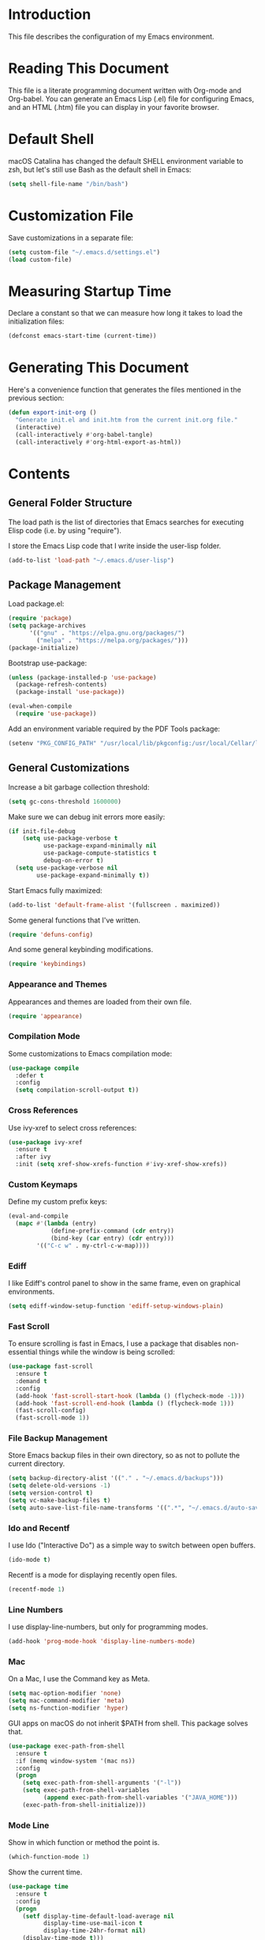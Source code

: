 #+STARTUP: showeverything

* Introduction

This file describes the configuration of my Emacs environment.

* Reading This Document

This file is a literate programming document written with Org-mode and
Org-babel. You can generate an Emacs Lisp (.el) file for configuring
Emacs, and an HTML (.htm) file you can display in your favorite
browser.

* Default Shell

macOS Catalina has changed the default SHELL environment variable to
zsh, but let's still use Bash as the default shell in Emacs:

#+BEGIN_SRC emacs-lisp :tangle yes :comments org
(setq shell-file-name "/bin/bash")
#+END_SRC

* Customization File

Save customizations in a separate file:

#+BEGIN_SRC emacs-lisp :tangle yes :comments org
  (setq custom-file "~/.emacs.d/settings.el")
  (load custom-file)
#+END_SRC

* Measuring Startup Time

Declare a constant so that we can measure how long it takes to load the
initialization files:

#+BEGIN_SRC emacs-lisp :tangle yes :comments org
  (defconst emacs-start-time (current-time))
#+END_SRC

* Generating This Document

Here's a convenience function that generates the files mentioned in
the previous section:

#+BEGIN_SRC emacs-lisp :tangle yes :comments org
  (defun export-init-org ()
    "Generate init.el and init.htm from the current init.org file."
    (interactive)
    (call-interactively #'org-babel-tangle)
    (call-interactively #'org-html-export-as-html))
#+END_SRC

* Contents

** General Folder Structure

 The load path is the list of directories that Emacs searches for
 executing Elisp code (i.e. by using "require").

 I store the Emacs Lisp code that I write inside the user-lisp folder.

#+BEGIN_SRC emacs-lisp :tangle yes :comments org
  (add-to-list 'load-path "~/.emacs.d/user-lisp")
#+END_SRC

** Package Management

Load package.el:

#+BEGIN_SRC emacs-lisp :tangle yes :comments org
  (require 'package)
  (setq package-archives
        '(("gnu" . "https://elpa.gnu.org/packages/")
          ("melpa" . "https://melpa.org/packages/")))
  (package-initialize)
#+END_SRC

Bootstrap use-package:

#+BEGIN_SRC emacs-lisp :tangle yes :comments org
  (unless (package-installed-p 'use-package)
    (package-refresh-contents)
    (package-install 'use-package))
#+END_SRC

#+BEGIN_SRC emacs-lisp :tangle yes :comments org
(eval-when-compile
  (require 'use-package))
#+END_SRC

Add an environment variable required by the PDF Tools package:

#+BEGIN_SRC emacs-lisp :tangle yes :comments org
  (setenv "PKG_CONFIG_PATH" "/usr/local/lib/pkgconfig:/usr/local/Cellar/libffi/3.2.1/lib/pkgconfig")
#+END_SRC

** General Customizations

Increase a bit garbage collection threshold:

#+BEGIN_SRC emacs-lisp :tangle yes :comments org
(setq gc-cons-threshold 1600000)
#+END_SRC

Make sure we can debug init errors more easily:

#+BEGIN_SRC emacs-lisp :tangle yes :comments org
  (if init-file-debug
      (setq use-package-verbose t
            use-package-expand-minimally nil
            use-package-compute-statistics t
            debug-on-error t)
    (setq use-package-verbose nil
          use-package-expand-minimally t))
#+END_SRC

Start Emacs fully maximized:

#+BEGIN_SRC emacs-lisp :tangle yes :comments org
  (add-to-list 'default-frame-alist '(fullscreen . maximized))
#+END_SRC

Some general functions that I've written.

#+BEGIN_SRC emacs-lisp :tangle yes :comments org
  (require 'defuns-config)
#+END_SRC

And some general keybinding modifications.

#+BEGIN_SRC emacs-lisp :tangle yes :comments org
  (require 'keybindings)
#+END_SRC

*** Appearance and Themes

Appearances and themes are loaded from their own file.

#+BEGIN_SRC emacs-lisp :tangle yes :comments org
  (require 'appearance)
#+END_SRC

*** Compilation Mode

Some customizations to Emacs compilation mode:

#+BEGIN_SRC emacs-lisp :tangle yes :comments org
  (use-package compile
    :defer t
    :config
    (setq compilation-scroll-output t))
#+END_SRC

*** Cross References

Use ivy-xref to select cross references:

#+BEGIN_SRC emacs-lisp :tangle yes :comments org
  (use-package ivy-xref
    :ensure t
    :after ivy
    :init (setq xref-show-xrefs-function #'ivy-xref-show-xrefs))
#+END_SRC

*** Custom Keymaps

Define my custom prefix keys:

#+BEGIN_SRC emacs-lisp :tangle yes :comments org
(eval-and-compile
  (mapc #'(lambda (entry)
            (define-prefix-command (cdr entry))
            (bind-key (car entry) (cdr entry)))
        '(("C-c w" . my-ctrl-c-w-map))))
#+END_SRC

*** Ediff

I like Ediff's control panel to show in the same frame, even on
graphical environments.

#+BEGIN_SRC emacs-lisp :tangle yes :comments org
  (setq ediff-window-setup-function 'ediff-setup-windows-plain)
#+END_SRC

*** Fast Scroll

To ensure scrolling is fast in Emacs, I use a package that disables
non-essential things while the window is being scrolled:

#+BEGIN_SRC emacs-lisp :tangle yes :comments org
  (use-package fast-scroll
    :ensure t
    :demand t
    :config
    (add-hook 'fast-scroll-start-hook (lambda () (flycheck-mode -1)))
    (add-hook 'fast-scroll-end-hook (lambda () (flycheck-mode 1)))
    (fast-scroll-config)
    (fast-scroll-mode 1))
#+END_SRC

*** File Backup Management

Store Emacs backup files in their own directory, so as not to pollute
the current directory.

#+BEGIN_SRC emacs-lisp :tangle yes :comments org
  (setq backup-directory-alist '(("." . "~/.emacs.d/backups")))
  (setq delete-old-versions -1)
  (setq version-control t)
  (setq vc-make-backup-files t)
  (setq auto-save-list-file-name-transforms '((".*", "~/.emacs.d/auto-save-list" t)))
#+END_SRC

*** Ido and Recentf

I use Ido ("Interactive Do") as a simple way to switch between open
buffers.

#+BEGIN_SRC emacs-lisp :tangle yes :comments org
  (ido-mode t)
#+END_SRC

Recentf is a mode for displaying recently open files.

#+BEGIN_SRC emacs-lisp :tangle yes :comments org
  (recentf-mode 1)
#+END_SRC

*** Line Numbers

I use display-line-numbers, but only for programming modes.

#+BEGIN_SRC emacs-lisp :tangle yes :comments org
  (add-hook 'prog-mode-hook 'display-line-numbers-mode)
#+END_SRC

*** Mac

On a Mac, I use the Command key as Meta.

#+BEGIN_SRC emacs-lisp :tangle yes :comments org
  (setq mac-option-modifier 'none)
  (setq mac-command-modifier 'meta)
  (setq ns-function-modifier 'hyper)
#+END_SRC

GUI apps on macOS do not inherit $PATH from shell. This package solves
that.

#+BEGIN_SRC emacs-lisp :tangle yes :comments org
  (use-package exec-path-from-shell
    :ensure t
    :if (memq window-system '(mac ns))
    :config
    (progn
      (setq exec-path-from-shell-arguments '("-l"))
      (setq exec-path-from-shell-variables
            (append exec-path-from-shell-variables '("JAVA_HOME")))
      (exec-path-from-shell-initialize)))
#+END_SRC

*** Mode Line

Show in which function or method the point is.

#+BEGIN_SRC emacs-lisp :tangle yes :comments org
  (which-function-mode 1)
#+END_SRC

Show the current time.

#+BEGIN_SRC emacs-lisp :tangle yes :comments org
  (use-package time
    :ensure t
    :config
    (progn
      (setf display-time-default-load-average nil
            display-time-use-mail-icon t
            display-time-24hr-format nil)
      (display-time-mode t)))
#+END_SRC

*** Navigation Tree

Treemacs is a tree layout file explorer for Emacs:

#+BEGIN_SRC emacs-lisp :tangle yes :comments org
  (use-package treemacs
    :ensure t
    :commands treemacs
    :config
    (progn
      (setq treemacs-collapse-dirs              (if (executable-find "python") 3 0)
            treemacs-file-event-delay           5000
            treemacs-follow-after-init          t
            treemacs-follow-recenter-distance   0.1
            treemacs-goto-tag-strategy          'refetch-index
            treemacs-indentation                2
            treemacs-indentation-string         " "
            treemacs-is-never-other-window      nil
            treemacs-no-png-images              nil
            treemacs-project-follow-cleanup     nil
            treemacs-recenter-after-file-follow nil
            treemacs-recenter-after-tag-follow  nil
            treemacs-show-hidden-files          t
            treemacs-silent-filewatch           nil
            treemacs-silent-refresh             nil
            treemacs-sorting                    'alphabetic-desc
            treemacs-tag-follow-cleanup         t
            treemacs-tag-follow-delay           1.5
            treemacs-width                      35)

      (treemacs-follow-mode t)
      (treemacs-filewatch-mode t)
      (pcase (cons (not (null (executable-find "git")))
                   (not (null (executable-find "python3"))))
        (`(t . t)
         (treemacs-git-mode 'extended))
        (`(t . _)
         (treemacs-git-mode 'simple))))
    :bind
    (:map global-map
          ("M-0"       . treemacs-select-window)
          ("C-x t 1"   . treemacs-delete-other-windows)
          ("C-x t t"   . treemacs)
          ("C-x t B"   . treemacs-bookmark)
          ("C-x t C-t" . treemacs-find-file)
          ("C-x t M-t" . treemacs-find-tag)))
#+END_SRC

Integrate Treemacs with Projectile:

#+BEGIN_SRC emacs-lisp :tangle yes :comments org
  (use-package treemacs-projectile
    :ensure t
    :after treemacs projectile)
#+END_SRC

Integrate Treemacs with LSP:

#+BEGIN_SRC emacs-lisp :tangle yes :comments org
  (use-package lsp-treemacs
    :load-path "~/Projects/lsp-treemacs"
    :after treemacs lsp-mode)
#+END_SRC

*** Pairs

To ease working with pairs, I use the smartparens package.

#+BEGIN_SRC emacs-lisp :tangle yes :comments org
  (use-package smartparens-config
    :commands smartparens-mode)
#+END_SRC

Highlight parentheses pairs.

#+BEGIN_SRC emacs-lisp :tangle yes :comments org
  (show-paren-mode 1)
#+END_SRC

Close pairs automatically.

#+BEGIN_SRC emacs-lisp :tangle yes :comments org
  (electric-pair-mode 1)
#+END_SRC

Rainbow-delimiters is a package which highlights delimiters such as
parentheses, brackets or braces according to their depth

#+BEGIN_SRC emacs-lisp :tangle yes :comments org
  (use-package rainbow-delimiters
    :ensure t
    :hook ((emacs-lisp-mode . rainbow-delimiters-mode)
           (ielm-mode . rainbow-delimiters-mode))
    :config
    (set-face-foreground 'rainbow-delimiters-depth-1-face "snow4")
    (setf rainbow-delimiters-max-face-count 1)
    (set-face-attribute 'rainbow-delimiters-unmatched-face nil
                        :foreground 'unspecified
                        :inherit 'error)
    (set-face-foreground 'rainbow-delimiters-depth-1-face "snow4"))
#+END_SRC

*** Trailing Whitespace

Remove trailing whitespace before saving a file.

#+BEGIN_SRC emacs-lisp :tangle yes :comments org
  (add-hook 'before-save-hook
            (lambda ()
              ;; Don't delete trailing whitespace in PDFs to avoid
              ;; corrupting them.
              (let ((extension (file-name-extension buffer-file-name)))
                (unless (and extension (string= "pdf" (downcase extension)))
                  (delete-trailing-whitespace)))))
#+END_SRC

*** Window Management

I use winner-mode to manage my windows with convenient undo/redo functions.

#+BEGIN_SRC emacs-lisp :tangle yes :comments org
  (winner-mode 1)
#+END_SRC

** Programming Language Customizations

These are my customizations for the programming languages I use most.

I generally dislike tabs in my programs.

#+BEGIN_SRC emacs-lisp :tangle yes :comments org
  (setq-default indent-tabs-mode nil)
#+END_SRC

*** C/C++/Objective-C/Objective-C++

For C languages, I use K&R style, with an indentation of 2 spaces.

#+BEGIN_SRC emacs-lisp :tangle yes :comments org
  (use-package cc-mode
    :config
    :hook ((c-mode-common . (lambda ()
                             (c-set-style "k&r")
                             (setq c-basic-offset 2)
                             (subword-mode 1)))
           (c++-mode . gtest-mode))
    ;; Format with clang-format.
    :bind (:map c-mode-base-map
                ("C-c u" . clang-format)))
#+END_SRC

As there's not a specific Emacs mode for this programming language,
for Objective-C++ files, use Objective-C mode.

#+BEGIN_SRC emacs-lisp :tangle yes :comments org
  (add-to-list 'auto-mode-alist '("\\.mm$" . objc-mode))
#+END_SRC

Use LSP with company, and clangd as C++ client.

#+BEGIN_SRC emacs-lisp :tangle yes :comments org
  (use-package lsp-mode
    :ensure t
    :bind (:map lsp-mode-map
                ("C-c C-d" . lsp-describe-thing-at-point))
    :commands lsp
    :hook ((c-mode-common . (lambda () (lsp-deferred)))
           (swift-mode . lsp-deferred)
           (js2-mode . (lambda ()
                         ;; Set a local path to the Flow LSP binary.
                         (require 'lsp-clients)
                         (setq lsp-clients-flow-server (concat (projectile-project-root) "node_modules/.bin/flow"))
                         (lsp-deferred)))
           (sh-mode . lsp-deferred))
    :config
    ;; Prefer Flycheck to Flymake.
    (setq lsp-prefer-flymake nil)
    ;; Configure clangd custom path.
    (setq lsp-clients-clangd-executable "~/Projects/llvm-project/build-Release/bin/clangd")
    ;; Do not prompt for identifier when querying definitions/references.
    (setq xref-prompt-for-identifier '(not xref-find-definitions
                                           xref-find-definitions-other-window
                                           xref-find-definitions-other-frame
                                           xref-find-references))
    (setq lsp-enable-links nil))
#+END_SRC

Some additional lsp-clients configuration

#+BEGIN_SRC emacs-lisp :tangle yes :comments org
  (use-package lsp-clients
    :config
    ;; Custom signature extraction logic to use with Clangd.
    (cl-defmethod lsp-clients-extract-signature-on-hover (contents (_server-id (eql clangd)))
      "Extract a representative line from clangd's CONTENTS, to show in the echo area.
  This function tries to extract the type signature from CONTENTS,
  or the first line if it cannot do so. A single line is always
  returned to avoid that the echo area grows uncomfortably."
      (with-temp-buffer
        (-let [value (lsp:markup-content-value contents)]
          (insert value)
          (goto-char (point-min))
          (if (re-search-forward (rx (seq "```cpp\n"
                                          (opt (group "//"
                                                      (zero-or-more nonl)
                                                      "\n"))
                                          (group
                                           (one-or-more
                                            (not (any "`")))
                                           "\n")
                                          "```")) nil t nil)
              (progn (narrow-to-region (match-beginning 2) (match-end 2))
                     (let ((foo (lsp-join-region (point-min) (point-max))))
                       (widen)
                       (goto-char (point-min))
                       (if (re-search-forward (rx (seq "Passed"
                                                       (group (zero-or-more nonl))
                                                       " as "
                                                       (group (zero-or-more nonl)))) nil t nil)
                           (progn (let ((param-pass
                                         (pcase (buffer-substring (match-beginning 1) (match-end 1))
                                           (" by const reference" (match-string 0))
                                           (" by reference" (propertize
                                                             (match-string 0)
                                                             'face '(:foreground "red")))
                                           (_ (propertize
                                               (match-string 0)
                                               'face '(:foreground "blue"))))))
                                    (concat (lsp--render-element foo) " (" (string-trim param-pass) ")")))
                         (lsp--render-element foo))))
            (car (s-lines (lsp--render-element contents))))))))
#+END_SRC

#+BEGIN_SRC emacs-lisp :tangle yes :comments org
  (use-package lsp-sourcekit
    :ensure t
    :after lsp-mode
    :config
    (setq lsp-sourcekit-executable (expand-file-name "/Applications/Xcode.app/Contents/Developer/Toolchains/XcodeDefault.xctoolchain/usr/bin/sourcekit-lsp")))
#+END_SRC

LSP UI contains higher level UI modules for lsp-mode, like flycheck
support or code lenses.

#+BEGIN_SRC emacs-lisp :tangle yes :comments org
  (use-package lsp-ui
    :load-path "~/Projects/lsp-ui"
    :after lsp-mode
    :commands lsp-ui-mode
    :config
    (setq lsp-ui-sideline-enable nil)
    ;; I'll work on a better way to show documentation, disable
    ;; `lsp-ui-doc-mode' for now.
    (setq lsp-ui-doc-enable nil)
    :bind (:map lsp-mode-map
                ("C-c C-b" . lsp-ui-doc-glance)))
#+END_SRC

#+BEGIN_SRC emacs-lisp :tangle yes :comments org
  (use-package company-lsp
    :ensure t
    :after lsp-mode
    :commands company-lsp)
#+END_SRC

Disable ccls for now as I'm evaluating clangd.

#+BEGIN_SRC emacs-lisp :tangle yes :comments org
  (use-package ccls
    :disabled t
    :load-path "~/Projects/emacs-ccls"
    :diminish ccls-code-lens-mode
    :after lsp-mode
    :config
    (setq ccls-executable (expand-file-name "~/Projects/ccls/Release/ccls")))
#+END_SRC

Clang-tidy integration is disabled for now, as clangd already includes it.

#+BEGIN_SRC emacs-lisp :tangle yes :comments org
  (use-package flycheck-clang-tidy
    :disabled t
    :after lsp-ui-flycheck
    :hook
    (flycheck-mode . flycheck-clang-tidy-setup)
    :config
    (setq flycheck-clang-tidy-executable "~/Projects/llvm-project/build-Release/bin/clang-tidy")
    ;; .clang-tidy and compile_commands.json should always be in the
    ;; same folder.
    (setq flycheck-clang-tidy-build-path ".")
    (flycheck-add-next-checker 'lsp-ui '(warning . c/c++-clang-tidy)))
#+END_SRC

Search for workspace symbols using ivy:

#+BEGIN_SRC emacs-lisp :tangle yes :comments org
  (use-package lsp-ivy
    :ensure t
    :after lsp-mode
    :bind (:map lsp-mode-map
                ("C-c w s" . lsp-ivy-workspace-symbol)))
#+END_SRC

*** Clojure

Cider is the "de facto" package for working on Clojure projects.

#+BEGIN_SRC emacs-lisp :tangle yes :comments org
  (use-package cider
    :ensure t
    :defer t)
#+END_SRC

*** Djinni

Djinni is a IDL by Dropbox that helps generating interface code in C++/Objective-C++/Java.

#+BEGIN_SRC emacs-lisp :tangle yes :comments org
  (use-package djinni-mode
    :ensure t
    :load-path "~/Projects/djinni-mode"
    :mode ("\\.djinni\\'" . djinni-mode))
#+END_SRC

*** Elixir

Simple mode for working with Elixir files.

#+BEGIN_SRC emacs-lisp :tangle yes :comments org
  (use-package elixir-mode
    :ensure t
    :defer t)
#+END_SRC

*** Emacs Lisp

Suggest.el is a nice package that helps you discover Elisp functions
that do what you want.

#+BEGIN_SRC emacs-lisp :tangle yes :comments org
  (use-package suggest
    :ensure t
    :defer t)
#+END_SRC

Debugging macros is easier with macrostep:

#+BEGIN_SRC emacs-lisp :tangle yes :comments org
  (use-package macrostep
    :ensure t
    :commands macrostep-mode)
#+END_SRC

*** Haskell

For Haskell I use haskell-mode.

#+BEGIN_SRC emacs-lisp :tangle yes :comments org
  (use-package haskell-mode
    :ensure t
    :defer t)
#+END_SRC

*** JavaScript

For JavaScript, use js2-mode:

#+BEGIN_SRC emacs-lisp :tangle yes :comments org
  (use-package js2-mode
    :ensure t
    :mode
    (("\\.js\\'" . js2-mode))
    :init
    ;; Parsing problems and warnings are handled by the JS language
    ;; server.
    (setq js2-mode-show-parse-errors nil)
    (setq js2-mode-show-strict-warnings nil)
    ;; Format with Prettier.
    :bind (:map js2-mode-map
                ("C-c u" . prettier)))
#+END_SRC

Also a minor mode for Flow:

#+BEGIN_SRC emacs-lisp :tangle yes :comments org
  (use-package flow-minor-mode
    :ensure t
    :hook ('js2-mode . flow-minor-enable-automatically))
#+END_SRC

*** Kotlin

Use kotlin-mode for Kotlin development.

#+BEGIN_SRC emacs-lisp :tangle yes :comments org
  (use-package kotlin-mode
    :ensure t
    :defer t)
#+END_SRC

*** LaTeX

Use Auctex with tex-site for an excellent LaTeX environment. Also,
enable RefTeX mode whenever a LaTeX document is open.

#+BEGIN_SRC emacs-lisp :tangle yes :comments org
    (use-package tex-site
      :ensure auctex
      :hook ('LaTeX-mode . turn-on-reftex))
#+END_SRC

*** Markdown

I use markdown-mode to work on Markdown (.md) documents.

#+BEGIN_SRC emacs-lisp :tangle yes :comments org
  (use-package markdown-mode
    :ensure t
    :mode (("\\`README\\.md\\'" . gfm-mode))
    :init (setq markdown-command "multimarkdown")
    :config (setq markdown-reference-location 'end))
#+END_SRC

I want to fontify code blocks in Markdown:

#+BEGIN_SRC emacs-lisp :tangle yes :comments org
  (setq markdown-fontify-code-blocks-natively t)
#+END_SRC

*** PHP

Emacs does not come with a mode for editing PHP mode. Just use
php-mode from the package repository.

#+BEGIN_SRC emacs-lisp :tangle yes :comments org
  (use-package php-mode
    :ensure t
    :defer t)
#+END_SRC

*** Python

There are several packages for writing Python code. I use python.

#+BEGIN_SRC emacs-lisp :tangle yes :comments org
  (use-package python
    :ensure t
    :interpreter ("python" . python-mode))
#+END_SRC

Format Python code according to PEP8:

#+BEGIN_SRC emacs-lisp :tangle yes :comments org
  (use-package py-autopep8
    :ensure t
    :after python
    :bind
    (:map python-mode-map
          ("C-c u" . py-autopep8-buffer))
    :config
    (setq py-autopep8-options '("--max-line-length=79")))
#+END_SRC

*** Rust

Use rust-mode for editing Rust code:

#+BEGIN_SRC emacs-lisp :tangle yes :comments org
  (use-package rust-mode
    :ensure t
    :defer t)
#+END_SRC

For code completion and navigation use Racer (TODO: Move to lsp-mode):

#+BEGIN_SRC emacs-lisp :tangle yes :comments org
  (use-package racer
    :ensure t
    :after rust-mode
    :hook ((rust-mode . racer-mode)
           (racer-mode . eldoc-mode)
           (racer-mode . company-mode))
    :config
    (define-key rust-mode-map (kbd "TAB") #'company-indent-or-complete-common)
    (setq company-tooltip-align-annotations t))
#+END_SRC

*** Swift

I use swift-mode for Swift code.

#+BEGIN_SRC emacs-lisp :tangle yes :comments org
  (use-package swift-mode
    :ensure t
    :defer t
    :config
    ;; `magit-which-function' may display a method as
    ;; "Class.method". That won't work for
    ;; `magit-log-trace-definition'. Customize
    ;; `magit-log-trace-definition-function' to keep only the last part
    ;; after ".".
    (setq-local magit-log-trace-definition-function
                (lambda ()
                  (cadr (split-string (magit-which-function) "\\.")))))
#+END_SRC

Swift-helpful is a mode that provides a self-documenting experience for writing Swift code:

#+BEGIN_SRC emacs-lisp :tangle yes :comments org
  (use-package swift-helpful
    :load-path "~/Projects/swift-helpful"
    :after swift-mode
    :config
    (setq swift-helpful-stdlib-path "~/Projects/swift-source/swift/stdlib/public/"))
#+END_SRC

*** TableGen

TableGen is an abstract IDL used by LLVM and related projects to
generate code automatically.

#+BEGIN_SRC emacs-lisp :tangle yes :comments org
  (use-package tablegen-mode
    :load-path "~/Projects/llvm-project/llvm/utils/emacs"
    :mode ("\\.td\\'"))
#+END_SRC

*** Tree-sitter

Tree-sitter is a generic parser of programming languages that can complement
Emacs's specific programming modes and Language Server Protocol.

#+BEGIN_SRC emacs-lisp :tangle yes :comments org
  (use-package tree-sitter
    :disabled t
    :load-path "~/Projects/emacs-tree-sitter"
    :config
    (add-to-list 'tree-sitter-major-mode-language-alist '(swift-mode . swift))
    (add-hook 'swift-mode-hook #'tree-sitter-mode))
#+END_SRC

*** TypeScript

Add support for editing TypeScript files with `typescript-mode`:

#+BEGIN_SRC emacs-lisp :tangle yes :comments org
  (use-package typescript-mode
    :ensure t
    :defer t)
#+END_SRC

*** YAML

Add support for editing YAML files with `yaml-mode`:

#+BEGIN_SRC emacs-lisp :tangle yes :comments org
  (use-package yaml-mode
    :ensure t
    :defer t)
#+END_SRC

** General Productivity Packages

This is the list of the packages I use for productivity when
programming, writing in a natural language, or managing Git, for
example.

*** Autocompletion

Autocompletion is very important for programming languages and natural
languages. I use company for that.

#+BEGIN_SRC emacs-lisp :tangle yes :comments org
  (use-package company
    :ensure t
    :diminish
    :hook (after-init . global-company-mode)
    :config
    (setq company-backends (delete 'company-semantic company-backends)))
#+END_SRC

*** Bazel

Bazel is a build system created by Google:

#+BEGIN_SRC emacs-lisp :tangle yes :comments org
  (use-package bazel-mode
    :ensure t
    :defer t)
#+END_SRC

*** Certificate Handling

I use a major mode for viewing certificates, CRLs, keys, ASN.1, etc.

#+BEGIN_SRC emacs-lisp :tangle yes :comments org
  (use-package x509-mode
    :ensure t
    :defer
    :config
    (setq x509-openssl-cmd "/usr/local/opt/openssl/bin/openssl"))
#+END_SRC

*** CMake

CMake is a meta-build system that is commonly used in C++ projects.

#+BEGIN_SRC emacs-lisp :tangle yes :comments org
  (use-package cmake-mode
    :ensure t
    :mode ("CMakeLists.txt" "\\.cmake\\'"))
#+END_SRC

Enable type-aware highlighting support for CMake files:

#+BEGIN_SRC emacs-lisp :tangle yes :comments org
  (use-package cmake-font-lock
    :ensure t
    :hook (cmake-mode . cmake-font-lock-activate))
#+END_SRC

*** Code Formatting

Code formatting tools make smarter decisions than typical Emacs
indenters, specially for complex languages like C++. As yet, I use
clang-format for C++ and related languages.

#+BEGIN_SRC emacs-lisp :tangle yes :comments org
  (use-package reformatter
    :ensure t
    :after projectile
    :config
    ;; Clang-format (C/C++/Objective-C)
    (defconst clang-format-command "clang-format")
    (reformatter-define clang-format
      :program clang-format-command
      :lighter "Clang-format")

    ;; Prettier (JavaScript)
    (reformatter-define prettier
      :program (concat (projectile-project-root) "node_modules/.bin/prettier")
      :args (list "--stdin" "--stdin-filepath" buffer-file-name)
      :lighter "Prettier"))
#+END_SRC

*** Code Navigation

Sourcetrail is a great indexer to make sense of a big C/C++/Java
project.

#+BEGIN_SRC emacs-lisp :tangle yes :comments org
  (use-package sourcetrail
    :ensure t
    :bind ("C-c s" . sourcetrail-send-location))
#+END_SRC

For quick navigation inside a source file, I use ace-jump-mode.

#+BEGIN_SRC emacs-lisp :tangle yes :comments org
  (use-package ace-jump-mode
    :ensure t
    :bind ("C-c SPC" . ace-jump-mode))
#+END_SRC

Typically, I want to navigate quickly over the instances of a
particular symbol in a source file.

#+BEGIN_SRC emacs-lisp :tangle yes :comments org
  (use-package highlight-symbol
    :ensure t
    :bind (:map prog-mode-map
                ("M-n" . highlight-symbol-next)
                ("M-p" . highlight-symbol-prev)))
#+END_SRC

*** Code Selection

Use expand-region to increase the selected region by semantic units.

#+BEGIN_SRC emacs-lisp :tangle yes :comments org
  (use-package expand-region
    :ensure t
    :bind ("C-=" . er/expand-region))
#+END_SRC

*** Compiler Explorer

Rmsbolt is an offline alternative for Compiler Explorer:

#+BEGIN_SRC emacs-lisp :tangle yes :comments org
  (use-package rmsbolt
    :ensure t
    :defer t
    :load-path "~/Projects/rmsbolt")
#+END_SRC

*** Copy as Format

I use a package to copy text from buffers in various formats:

#+BEGIN_SRC emacs-lisp :tangle yes :comments org
  (use-package copy-as-format
    :ensure t
    :bind (("C-c w m" . copy-as-format-markdown)
           ("C-c w g" . copy-as-format-slack)
           ("C-c w o" . copy-as-format-org-mode)
           ("C-c w r" . copy-as-format-rst)
           ("C-c w s" . copy-as-format-github)
           ("C-c w w" . copy-as-format))
    :init
    (setq copy-as-format-default "github"))
#+END_SRC

*** Cucumber

Enable syntax highlighting and indentation for Cucumber test files:

#+BEGIN_SRC emacs-lisp :tangle yes :comments org
  (use-package feature-mode
    :ensure t
    :mode (".feature$" . feature-mode))
#+END_SRC

*** Debugging

Debugging is very important when working on a program. I use RealGud,
which is a nice abstraction over several debuggers for programming
languages.

#+BEGIN_SRC emacs-lisp :tangle yes :comments org
  (use-package realgud
    :ensure t
    :disabled t)
#+END_SRC

I'm also exploring DAP (Debug Adapter Protocol). A protocol created by
Microsoft, similar to LSP, to interact with debuggers:

#+BEGIN_SRC emacs-lisp :tangle yes :comments org
  (use-package dap-mode
    :ensure t
    :commands dap-mode
    :hook (dap-stopped . (lambda (arg) (call-interactively #'dap-hydra)))
    :config
    (dap-mode 1)
    (require 'dap-ui)
    (dap-ui-mode 1)
    (require 'dap-lldb))
#+END_SRC

*** Directory Diffing

Use ztree for diffing two directories:

#+BEGIN_SRC emacs-lisp :tangle yes :comments org
  (use-package ztree
    :ensure t
    :defer t)
#+END_SRC

*** Documentation

For showing inline documentation for Emacs Lisp functions, I use eldoc.

#+BEGIN_SRC emacs-lisp :tangle yes :comments org
  (use-package eldoc
    :ensure t
    :defer t
    :diminish eldoc-mode
    :config
    (add-hook 'emacs-lisp-mode-hook 'turn-on-eldoc-mode)
    (add-hook 'lisp-interaction-mode-hook 'turn-on-eldoc-mode)
    (add-hook 'ielm-mode-hook 'turn-on-eldoc-mode))
#+END_SRC

In general, I use Dash docsets for any programming language. For now,
dash-at-point only works for C++ files.

#+BEGIN_SRC emacs-lisp :tangle yes :comments org
  (use-package dash-at-point
    :ensure t
    :config
    (add-to-list 'dash-at-point-mode-alist '(c++-mode . "cpp"))
    :bind
    ("C-c h" . dash-at-point))
#+END_SRC

*** Edit Indirect

The edit-indirect package lets me edit source code in a separate buffer.

#+BEGIN_SRC emacs-lisp :tangle yes :comments org
  (use-package edit-indirect
    :ensure t
    :defer t)
#+END_SRC

*** Feeds

For browsing feeds, I use Elfeed:

#+BEGIN_SRC emacs-lisp :tangle yes :comments org
  (use-package elfeed
    :ensure t
    :defer t
    :bind
    ("C-x w" . elfeed)
    :config
    (setq elfeed-feeds
          '(("http://nullprogram.com/feed/" programming)
            ("https://flak.tedunangst.com/rss" programming)
            ("http://planet.emacsen.org/atom.xml" emacs)
            ("https://nvd.nist.gov/feeds/xml/cve/misc/nvd-rss-analyzed.xml" security)
            ("https://steipete.wtf/feed.xml" ios)
            ("https://github.blog/feed/atom" git))))
#+END_SRC

*** Git

For working on Git repositories and associated services (currently
GitHub only) I use several packages.

**** Browse at Remote

This package browses target pages at GitHub/Bitbucket.

#+BEGIN_SRC emacs-lisp :tangle yes :comments org
  (use-package browse-at-remote
    :ensure t
    :bind
    ("C-c g g" . dm/browse-at-remote)
    :config
    (defun dm/browse-at-remote (arg)
      "Call `browse-at-remote' with `browse-at-remote-prefer-symbolic' set to nil.
  With a prefix argument, call regular `browse-at-remote'. The
  difference `browse-at-remote-prefer-symbolic' does is that, when
  set to nil, the URL will reference a commit hash instead of a
  particular branch, so it will be completely stable over time."
      (interactive "P")
      (if arg
          (browse-at-remote)
        (let ((browse-at-remote-prefer-symbolic nil))
          (browse-at-remote)))))
#+END_SRC

**** Diff-hl

Diff-hl highlight uncommitted changes.

#+BEGIN_SRC emacs-lisp :tangle yes :comments org
  (use-package diff-hl
    :ensure t
    :init
    (global-diff-hl-mode)
    :hook (magit-post-refresh . diff-hl-magit-post-refresh))
#+END_SRC

**** Forge

Forge is a package similar to Magithub:

#+BEGIN_SRC emacs-lisp :tangle yes :comments org
  (use-package forge
    :ensure t
    :after magit)
#+END_SRC

**** Git TimeMachine

git-timemachine is a package that intuitively shows previous versions
of a particular file from a Git repository.

#+BEGIN_SRC emacs-lisp :tangle yes :comments org
  (use-package git-timemachine
    :ensure t
    :defer t)
#+END_SRC

**** Git Undo

Git-undo lets you select a region and revert changes in that region to
the most recent Git historical version.

#+BEGIN_SRC emacs-lisp :tangle yes :comments org
  (use-package git-undo
    :load-path "~/.emacs.d/user-lisp/git-undo"
    :commands git-undo)
#+END_SRC

**** GitHub Review

Perform code reviews from the comfort of Emacs:

#+BEGIN_SRC emacs-lisp :tangle yes :comments org
  (use-package github-review
    :ensure t
    :after forge
    :config
    (transient-insert-suffix 'forge-dispatch "c p"
      '("c r" "github-review" github-review-forge-pr-at-point)))
#+END_SRC

**** Magit

Magit is the best Git porcelain I've ever used.

#+BEGIN_SRC emacs-lisp :tangle yes :comments org
  (use-package magit
    :ensure t
    :bind
    ("C-x g" . magit-status)
    :config
    ;; I want to highlight whitespace errors in both added and removed
    ;; lines.
    (setq magit-diff-paint-whitespace-lines 'both)
    (magit-add-section-hook 'magit-status-sections-hook
                            'magit-insert-modules-overview
                            'magit-insert-unpulled-from-upstream)
    (magit-add-section-hook 'magit-status-sections-hook
                            #'forge-insert-assigned-pullreqs
                            nil t)
    ;; I sometimes work on a few branches simultaneously and switching
    ;; between them when they are shown in alphabetic order is not very
    ;; convenient, I may forget the exact name of those branches. Create
    ;; a custom Transient command to checkout a branch with the list
    ;; sorted by creation date.
    (defun dm/magit-checkout ()
      "Like `magit-checkout', but shows refs sorted by creation date."
      (interactive)
      (let ((magit-list-refs-sortby "-creatordate"))
        (call-interactively 'magit-checkout)))

    (transient-insert-suffix 'magit-branch "b"
      '("B" "branch (sorted by date)" dm/magit-checkout)))
#+END_SRC

Integrate Magit with git-imerge:

#+BEGIN_SRC emacs-lisp :tangle yes :comments org
  (use-package magit-imerge
    :ensure t
    :after magit)
#+END_SRC

*** Google Test

For running Google Tests from a given buffer, I have created a simple
minor mode:

#+BEGIN_SRC emacs-lisp :tangle yes :comments org
  (use-package gtest-mode
    :after cc-mode)
#+END_SRC

*** Helpful

Better help system.

#+BEGIN_SRC emacs-lisp :tangle yes :comments org
  (use-package helpful
    :ensure t
    :bind
    (
     ("C-h f" . helpful-callable)
     ("C-h v" . helpful-variable)
     ("C-h k" . helpful-key)
     ("C-c C-d" . helpful-at-point)
     ("C-h C" . helpful-command)))
#+END_SRC

*** Htmlize

Htmlize converts buffer text and decorations to HTML:

#+BEGIN_SRC emacs-lisp :tangle yes :comments org
  (use-package htmlize
    :ensure t
    :commands htmlize-buffer)
#+END_SRC

*** Image Editing

Blimp is a great wrapper for ImageMagick:

#+BEGIN_SRC emacs-lisp :tangle yes :comments org
  (use-package blimp
    :ensure t
    :hook (image-minor-mode . blimp-mode))
#+END_SRC

*** Ivy

Ivy is a lightweight completion framework.

Install counsel first:

#+BEGIN_SRC emacs-lisp :tangle yes :comments org
  (use-package counsel
    :ensure t
    :defer t)
#+END_SRC

#+BEGIN_SRC emacs-lisp :tangle yes :comments org
  (use-package counsel-projectile
    :ensure t
    :after counsel
    :init
    (counsel-projectile-mode)
    :config
    (setq counsel-find-file-ignore-regexp
        (concat
         ;; File names beginning with # or .
         "\\(?:\\`[#.]\\)"
         ;; File names ending with # or ~
         "\\|\\(?:\\`.+?[#~]\\'\\)")))
#+END_SRC

Smex is an enhancement for M-x.

#+BEGIN_SRC emacs-lisp :tangle yes :comments org
  (use-package smex
     :ensure t
     :after counsel)
#+END_SRC

#+BEGIN_SRC emacs-lisp :tangle yes :comments org
  (use-package ivy
    :ensure t
    :diminish
    :config
    (ivy-mode 1)

    ;; When switching buffers, offer recently accessed files that we don't
    ;; currently have open.
    (setq ivy-use-virtual-buffers t)

    (setq ivy-count-format "(%d/%d) ")

    ;; Don't require order, so 'func descr' matches 'describe-function'
    (setq ivy-re-builders-alist
          '((t . ivy--regex-ignore-order)))

    ;; Don't show ./ and ../ when finding files with ivy.
    ;; To go up a directory, use backspace.
    (setq ivy-extra-directories nil)

    ;; Highlight the current selection with an arrow too.
    (setq ivy-format-function 'ivy-format-function-arrow)

    ;; Don't start the search term with ^ by default. I often have a
    ;; substring in mind.
    (setq ivy-initial-inputs-alist nil)

    ;; Allow using the input as entered. This is useful when you want to
    ;; input a value that doesn't yet exist, such as creating a new file
    ;; with C-x C-f.
    (setq ivy-use-selectable-prompt t)
    :bind
    (
     ("M-x" . counsel-M-x)
     ("C-x C-f" . counsel-find-file)
     ("<f1> f" . counsel-describe-function)
     ("<f1> v" . counsel-describe-variable)
     ("C-s" . swiper-isearch)
     ("<f7>" . counsel-imenu)
     ("M-y" . counsel-yank-pop)
     ("C-x b"   . ivy-switch-buffer)
     :map ivy-minibuffer-map
     ("M-y" . ivy-next-line)))

  ;; Use ido for projectile features, primarily C-x C-g (finding
  ;; files) and C-c p p (switching projects).
  (require 'projectile)
  (setq projectile-completion-system 'ivy)
#+END_SRC

Extend ivy with ivy-rich:

#+BEGIN_SRC emacs-lisp :tangle yes :comments org
(use-package ivy-rich
  :ensure t
  :after ivy
  :config
  (ivy-rich-mode 1)
  (setq ivy-virtual-abbreviate 'full
        ivy-rich-switch-buffer-align-virtual-buffer t
        ivy-rich-path-style 'abbrev))
#+END_SRC

*** iOS Simulators

For accessing iOS simulator folders, I've created a simple minor mode:

#+BEGIN_SRC emacs-lisp :tangle yes :comments org
  (require 'ios-simulator)
#+END_SRC

*** Natural Languages

For checking spelling and grammar, I use an external Java tool: Language-tool.

#+BEGIN_SRC emacs-lisp :tangle yes :comments org
    (use-package langtool
      :ensure t
      :commands langtool-check-buffer
      :config
      (setq langtool-language-tool-jar "/usr/local/Cellar/languagetool/4.3/libexec/languagetool-commandline.jar"))
#+END_SRC

*** Org-Mode

Org-Mode configuration is handled in a separate file.

#+BEGIN_SRC emacs-lisp :tangle yes :comments org
  (require 'org-mode-config)
#+END_SRC

*** PDF Tools

I want a nice way to work on PDF documents graphically.

Install with `brew install pdf-tools`.

#+BEGIN_SRC emacs-lisp :tangle yes :comments org
  (use-package pdf-tools
    :ensure t
    :defer t
    :config
    (custom-set-variables
     '(pdf-tools-handle-upgrades nil))
    (setq pdf-info-epdfinfo-program "/usr/local/bin/epdfinfo")
    (pdf-tools-install))
#+END_SRC

pdf-linter will "lint" a PDF document using PDFBox Preflight app.

#+BEGIN_SRC emacs-lisp :tangle yes :comments org
  (use-package pdf-linter
    :load-path "~/.emacs.d/user-lisp/pdf-linter"
    :defer t
    :config
    (setq pdf-linter-jar "$HOME/PDFBox/preflight-app-2.0.12.jar"))
#+END_SRC

Interleave is a minor mode to interleave notes in PDF books/papers.

#+BEGIN_SRC emacs-lisp :tangle yes :comments org
  (use-package interleave
    :ensure t
    :after pdf-tools)
#+END_SRC

*** Project Management

Programs are usually organized in projects, being a Git repo a natural
way to define one. I use Projectile to work on projects.

#+BEGIN_SRC emacs-lisp :tangle yes :comments org
  (use-package projectile
    :ensure t
    :config
    (projectile-global-mode)
    :bind-keymap ("C-c p" . projectile-command-map))
#+END_SRC

*** Pandoc

Pandoc is a tool to convert between almost every document format.

#+BEGIN_SRC emacs-lisp :tangle yes :comments org
  (use-package pandoc-mode
    :ensure t
    :defer t)
#+END_SRC

*** Pass

I use Pass as password manager. Integrate it with Ivy:

#+BEGIN_SRC emacs-lisp :tangle yes :comments org
  (use-package ivy-pass
    :ensure t
    :commands ivy-pass)
#+END_SRC

*** PDF Debugger

I have created a specialized mode for debugging PDFs:

#+BEGIN_SRC emacs-lisp :tangle yes :comments org
  (use-package pdf-debugger
    :defer t
    :load-path "~/Projects/PSPDFKit/tools/pdf-debugger")
#+END_SRC

*** PSPDFKit Changelog

I have created a specialized mode for adding entries to the PSPDFKit changelog:

#+BEGIN_SRC emacs-lisp :tangle yes :comments org
  (use-package pspdf-changelog
    :after forge
    :load-path "~/Projects/PSPDFKit/tools")
#+END_SRC

*** Regular Expressions

Use the xr package to convert Elisp regexps to more readable rx forms:

#+BEGIN_SRC emacs-lisp :tangle yes :comments org
  (use-package xr
    :ensure t
    :defer t)
#+END_SRC

Use relint to detect regular expression errors in Emacs Lisp files:

#+BEGIN_SRC emacs-lisp :tangle yes :comments org
  (use-package relint
    :ensure t
    :defer t)
#+END_SRC

*** REST

For making REST calls from Emacs, I use the convenient restclient package.

#+BEGIN_SRC emacs-lisp :tangle yes :comments org
  (use-package restclient
    :ensure t
    :defer t)
#+END_SRC

*** Search

For searching things, I use deadgrep, a nice interface over
ripgrep. Very fast.

#+BEGIN_SRC emacs-lisp :tangle yes :comments org
  (use-package deadgrep
    :ensure t
    :bind ("<f5>" . deadgrep))
#+END_SRC

*** Shell

Easy management of shell buffers.

#+BEGIN_SRC emacs-lisp :tangle yes :comments org
  (use-package shell-toggle
    :ensure t
    :defer t)
#+END_SRC

*** Snippets and Abbreviations

I use yasnippet for managing text snippets.

#+BEGIN_SRC emacs-lisp :tangle yes :comments org
  (use-package yasnippet
    :ensure t
    :diminish yas-minor-mode
    :init (yas-global-mode 1))
#+END_SRC

*** Syntax checking

I use flycheck for "on the fly" syntax checking.

#+BEGIN_SRC emacs-lisp :tangle yes :comments org
  (use-package flycheck
    :ensure t
    :defer t)
#+END_SRC

For linting packages intended to be published on MELPA, use flycheck-package:

#+BEGIN_SRC emacs-lisp :tangle yes :comments org
  (use-package flycheck-package
    :ensure t
    :after flycheck)
#+END_SRC

*** Undo

For a more intuitive undo/redo management, I use undo-tree instead of
the default undo/redo system.

#+BEGIN_SRC emacs-lisp :tangle yes :comments org
  (use-package undo-tree
    :ensure t
    :defer t
    :diminish undo-tree-mode
    :init (global-undo-tree-mode)
    :config
    (setq undo-tree-visualizer-timestamps t)
    (setq undo-tree-visualizer-diff t))
#+END_SRC

*** Wgrep

Wgrep (writable grep) is a package to make grep buffers editable. It's
also used by ivy-occur buffers.

#+BEGIN_SRC emacs-lisp :tangle yes :comments org
  (use-package wgrep
    :ensure t
    :defer t)
#+END_SRC

*** Xcode Projects

I've created a package for working on Xcode projects.

#+BEGIN_SRC emacs-lisp :tangle yes :comments org
  (use-package pbxproj-mode
    :load-path "~/.emacs.d/user-lisp/pbxproj-mode"
    :defer t)
#+END_SRC

I've also added on-the-fly syntax checking capabilities.

#+BEGIN_SRC emacs-lisp :tangle yes :comments org
  (use-package flycheck-pbxproj
    :load-path "~/.emacs.d/user-lisp/flycheck-pbxproj"
    :defer t)
#+END_SRC

** Initialization Time

Inform in the echo area how long it took to load this file:

#+BEGIN_SRC emacs-lisp :tangle yes :comments org
  (let ((elapsed (float-time (time-subtract (current-time)
                                            emacs-start-time))))
    (message "Loading %s...done (%.3fs)" load-file-name elapsed))

  (add-hook 'after-init-hook
            `(lambda ()
               (let ((elapsed
                      (float-time
                       (time-subtract (current-time) emacs-start-time))))
                 (message "Loading %s...done (%.3fs) [after-init]"
                          ,load-file-name elapsed))) t)
#+END_SRC
